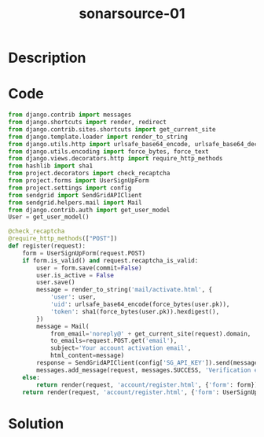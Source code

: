 :PROPERTIES:
:ID:        7ff03cd2-a061-42d7-994b-9f02394a41ed
:ROAM_REFS: https://twitter.com/SonarSource/status/1390637547051700227
:END:
#+title: sonarsource-01
#+filetags: :vcdb:python:nosolution:

* Description

* Code
#+begin_src python
from django.contrib import messages
from django.shortcuts import render, redirect
from django.contrib.sites.shortcuts import get_current_site
from django.template.loader import render_to_string
from django.utils.http import urlsafe_base64_encode, urlsafe_base64_decode
from django.utils.encoding import force_bytes, force_text
from django.views.decorators.http import require_http_methods
from hashlib import sha1
from project.decorators import check_recaptcha
from project.forms import UserSignUpForm
from project.settings import config
from sendgrid import SendGridAPIClient
from sendgrid.helpers.mail import Mail
from django.contrib.auth import get_user_model
User = get_user_model()

@check_recaptcha
@require_http_methods(["POST"])
def register(request):
    form = UserSignUpForm(request.POST)
    if form.is_valid() and request.recaptcha_is_valid:
        user = form.save(commit=False)
        user.is_active = False
        user.save()
        message = render_to_string('mail/activate.html', {
            'user': user,
            'uid': urlsafe_base64_encode(force_bytes(user.pk)),
            'token': sha1(force_bytes(user.pk)).hexdigest(),
        })
        message = Mail(
            from_email='noreply@' + get_current_site(request).domain,
            to_emails=request.POST.get('email'),
            subject='Your account activation email',
            html_content=message)
        response = SendGridAPIClient(config['SG_API_KEY']).send(message)
        messages.add_message(request, messages.SUCCESS, 'Verification email sent.')
    else:
        return render(request, 'account/register.html', {'form': form})
    return render(request, 'account/register.html', {'form': UserSignUpForm()})

#+end_src

* Solution
#+begin_src python

#+end_src